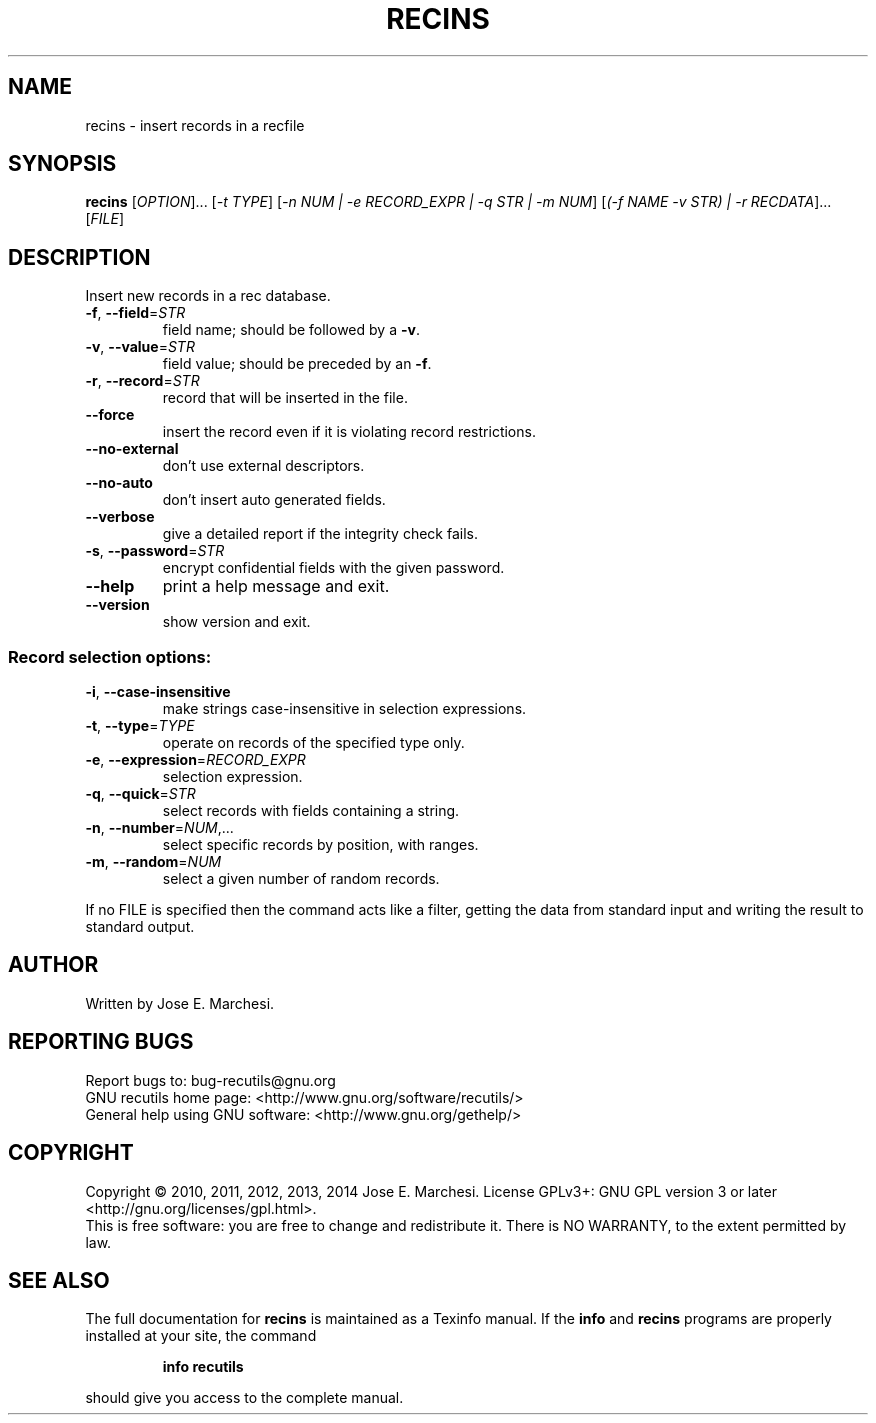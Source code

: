.\" DO NOT MODIFY THIS FILE!  It was generated by help2man 1.40.10.
.TH RECINS "1" "March 2014" "recins 1.7" "User Commands"
.SH NAME
recins \- insert records in a recfile
.SH SYNOPSIS
.B recins
[\fIOPTION\fR]... [\fI\-t TYPE\fR] [\fI\-n NUM | \-e RECORD_EXPR | \-q STR | \-m NUM\fR] [\fI(\-f NAME \-v STR) | \-r RECDATA\fR]... [\fIFILE\fR]
.SH DESCRIPTION
Insert new records in a rec database.
.TP
\fB\-f\fR, \fB\-\-field\fR=\fISTR\fR
field name; should be followed by a \fB\-v\fR.
.TP
\fB\-v\fR, \fB\-\-value\fR=\fISTR\fR
field value; should be preceded by an \fB\-f\fR.
.TP
\fB\-r\fR, \fB\-\-record\fR=\fISTR\fR
record that will be inserted in the file.
.TP
\fB\-\-force\fR
insert the record even if it is violating
record restrictions.
.TP
\fB\-\-no\-external\fR
don't use external descriptors.
.TP
\fB\-\-no\-auto\fR
don't insert auto generated fields.
.TP
\fB\-\-verbose\fR
give a detailed report if the integrity check
fails.
.TP
\fB\-s\fR, \fB\-\-password\fR=\fISTR\fR
encrypt confidential fields with the given password.
.TP
\fB\-\-help\fR
print a help message and exit.
.TP
\fB\-\-version\fR
show version and exit.
.SS "Record selection options:"
.TP
\fB\-i\fR, \fB\-\-case\-insensitive\fR
make strings case\-insensitive in selection
expressions.
.TP
\fB\-t\fR, \fB\-\-type\fR=\fITYPE\fR
operate on records of the specified type only.
.TP
\fB\-e\fR, \fB\-\-expression\fR=\fIRECORD_EXPR\fR
selection expression.
.TP
\fB\-q\fR, \fB\-\-quick\fR=\fISTR\fR
select records with fields containing a string.
.TP
\fB\-n\fR, \fB\-\-number\fR=\fINUM\fR,...
select specific records by position, with ranges.
.TP
\fB\-m\fR, \fB\-\-random\fR=\fINUM\fR
select a given number of random records.
.PP
If no FILE is specified then the command acts like a filter, getting
the data from standard input and writing the result to standard output.
.SH AUTHOR
Written by Jose E. Marchesi.
.SH "REPORTING BUGS"
Report bugs to: bug\-recutils@gnu.org
.br
GNU recutils home page: <http://www.gnu.org/software/recutils/>
.br
General help using GNU software: <http://www.gnu.org/gethelp/>
.SH COPYRIGHT
Copyright \(co 2010, 2011, 2012, 2013, 2014 Jose E. Marchesi.
License GPLv3+: GNU GPL version 3 or later <http://gnu.org/licenses/gpl.html>.
.br
This is free software: you are free to change and redistribute it.
There is NO WARRANTY, to the extent permitted by law.
.SH "SEE ALSO"
The full documentation for
.B recins
is maintained as a Texinfo manual.  If the
.B info
and
.B recins
programs are properly installed at your site, the command
.IP
.B info recutils
.PP
should give you access to the complete manual.
